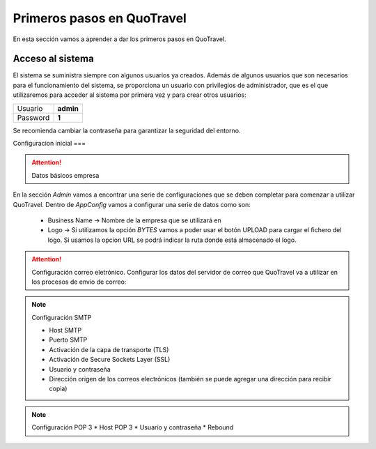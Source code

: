 ###########################
Primeros pasos en QuoTravel
###########################
En esta sección vamos a aprender a dar los primeros pasos en QuoTravel. 

Acceso al sistema
=================

El sistema se suministra siempre con algunos usuarios ya creados. Además de algunos usuarios que son necesarios para el funcionamiento del sistema, se proporciona un usuario con privilegios de administrador, que es el que utilizaremos para acceder al sistema por primera vez y para crear otros usuarios:

========  =========
Usuario   **admin**
Password  **1**
========  =========

Se recomienda cambiar la contraseña para garantizar la seguridad del entorno. 

Configuracion inicial
===

.. attention:: Datos básicos empresa

En la sección *Admin* vamos a encontrar una serie de configuraciones que se deben completar para comenzar a utilizar QuoTravel. Dentro de *AppConfig* vamos a configurar una serie de datos como son:

  * Business Name -> Nombre de la empresa que se utilizará en 
  * Logo -> Si utilizamos la opción *BYTES* vamos a poder usar el botón UPLOAD para cargar el fichero del logo. Si usamos la opcion URL se podrá indicar la ruta donde está almacenado el logo.

.. attention:: Configuración correo eletrónico. Configurar los datos del servidor de correo que QuoTravel va a utilizar en los procesos de envío de correo:

.. note:: Configuración SMTP

  * Host SMTP
  * Puerto SMTP
  * Activación de la capa de transporte (TLS)
  * Activación de Secure Sockets Layer (SSL)
  * Usuario y contraseña
  * Dirección origen de los correos electrónicos (también se puede agregar una dirección para recibir copia)

.. note:: Configuración POP 3
  * Host POP 3
  * Usuario y contraseña
  * Rebound
